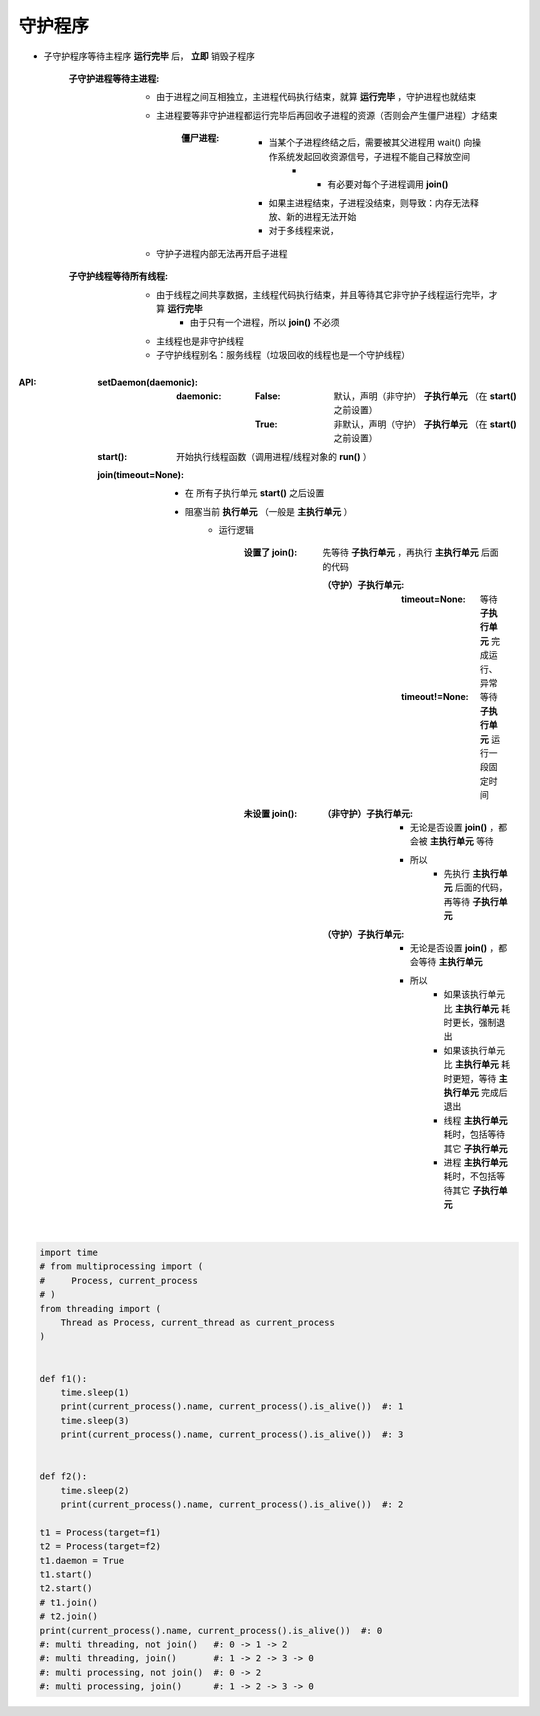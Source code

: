 守护程序
============

- 子守护程序等待主程序 **运行完毕** 后， **立即** 销毁子程序

    :子守护进程等待主进程:
    
        - 由于进程之间互相独立，主进程代码执行结束，就算 **运行完毕** ，守护进程也就结束
        - 主进程要等非守护进程都运行完毕后再回收子进程的资源（否则会产生僵尸进程）才结束
        
            :僵尸进程: 

                - 当某个子进程终结之后，需要被其父进程用 wait() 向操作系统发起回收资源信号，子进程不能自己释放空间
                    - - 有必要对每个子进程调用 **join()**
                - 如果主进程结束，子进程没结束，则导致：内存无法释放、新的进程无法开始
                - 对于多线程来说，
        - 守护子进程内部无法再开启子进程

    :子守护线程等待所有线程:
 
        - 由于线程之间共享数据，主线程代码执行结束，并且等待其它非守护子线程运行完毕，才算 **运行完毕** 
            - 由于只有一个进程，所以 **join()** 不必须
        - 主线程也是非守护线程
        - 子守护线程别名：服务线程（垃圾回收的线程也是一个守护线程）
 
:API:
    :setDaemon(daemonic):
    
        :daemonic:
        
            :False: 默认，声明（非守护） **子执行单元** （在 **start()** 之前设置）
            :True:  非默认，声明（守护） **子执行单元** （在 **start()** 之前设置）
 
    :start():         开始执行线程函数（调用进程/线程对象的 **run()** ）

    :join(timeout=None):
    
        - 在 ``所有子执行单元`` **start()** 之后设置
        - 阻塞当前 **执行单元** （一般是 **主执行单元** ）
            - 运行逻辑
            
                :设置了 join(): 先等待 **子执行单元** ，再执行 **主执行单元** 后面的代码

                    :（守护）子执行单元:
                    
                        :timeout=None:  等待 **子执行单元** 完成运行、异常
                        :timeout!=None: 等待 **子执行单元** 运行一段固定时间
                        
                :未设置 join():
                
                    :（非守护）子执行单元:
                    
                        - 无论是否设置 **join()** ，都会被 **主执行单元** 等待
                        - 所以
                            - 先执行 **主执行单元** 后面的代码，再等待 **子执行单元**
                            
                    :（守护）子执行单元:
                    
                        - 无论是否设置 **join()** ，都会等待 **主执行单元**
                        - 所以
                            - 如果该执行单元比 **主执行单元** 耗时更长，强制退出
                            - 如果该执行单元比 **主执行单元** 耗时更短，等待 **主执行单元** 完成后退出
                            - 线程 **主执行单元** 耗时，包括等待其它 **子执行单元**
                            - 进程 **主执行单元** 耗时，不包括等待其它 **子执行单元**
.. code-block:: python

    import time
    # from multiprocessing import (
    #     Process, current_process
    # )
    from threading import (
        Thread as Process, current_thread as current_process
    )


    def f1():
        time.sleep(1)
        print(current_process().name, current_process().is_alive())  #: 1
        time.sleep(3)
        print(current_process().name, current_process().is_alive())  #: 3


    def f2():
        time.sleep(2)
        print(current_process().name, current_process().is_alive())  #: 2

    t1 = Process(target=f1)
    t2 = Process(target=f2)
    t1.daemon = True
    t1.start()
    t2.start()
    # t1.join()
    # t2.join()
    print(current_process().name, current_process().is_alive())  #: 0
    #: multi threading, not join()   #: 0 -> 1 -> 2
    #: multi threading, join()       #: 1 -> 2 -> 3 -> 0
    #: multi processing, not join()  #: 0 -> 2
    #: multi processing, join()      #: 1 -> 2 -> 3 -> 0
